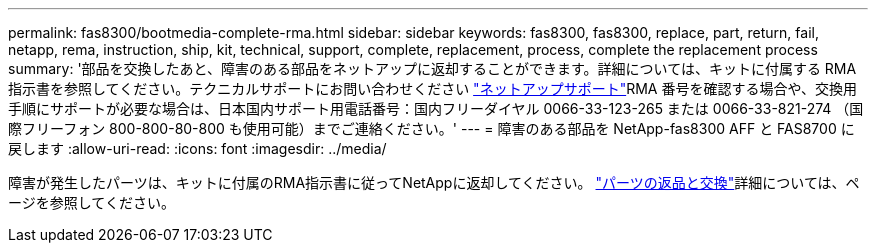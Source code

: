 ---
permalink: fas8300/bootmedia-complete-rma.html 
sidebar: sidebar 
keywords: fas8300, fas8300, replace, part, return, fail, netapp, rema, instruction, ship, kit, technical, support, complete, replacement, process, complete the replacement process 
summary: '部品を交換したあと、障害のある部品をネットアップに返却することができます。詳細については、キットに付属する RMA 指示書を参照してください。テクニカルサポートにお問い合わせください https://mysupport.netapp.com/site/global/dashboard["ネットアップサポート"]RMA 番号を確認する場合や、交換用手順にサポートが必要な場合は、日本国内サポート用電話番号：国内フリーダイヤル 0066-33-123-265 または 0066-33-821-274 （国際フリーフォン 800-800-80-800 も使用可能）までご連絡ください。' 
---
= 障害のある部品を NetApp-fas8300 AFF と FAS8700 に戻します
:allow-uri-read: 
:icons: font
:imagesdir: ../media/


[role="lead"]
障害が発生したパーツは、キットに付属のRMA指示書に従ってNetAppに返却してください。 https://mysupport.netapp.com/site/info/rma["パーツの返品と交換"]詳細については、ページを参照してください。
